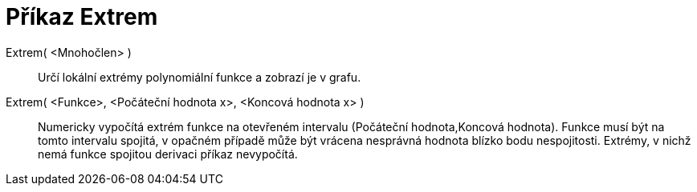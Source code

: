 = Příkaz Extrem
:page-en: commands/Extremum_Command
ifdef::env-github[:imagesdir: /cs/modules/ROOT/assets/images]

Extrem( <Mnohočlen> )::
  Určí lokální extrémy polynomiální funkce a zobrazí je v grafu.

Extrem( <Funkce>, <Počáteční hodnota x>, <Koncová hodnota x> )::
  Numericky vypočítá extrém funkce na otevřeném intervalu (Počáteční hodnota,Koncová hodnota). Funkce musí být na tomto
  intervalu spojitá, v opačném případě může být vrácena nesprávná hodnota blízko bodu nespojitosti. Extrémy, v nichž
  nemá funkce spojitou derivaci příkaz nevypočítá.
